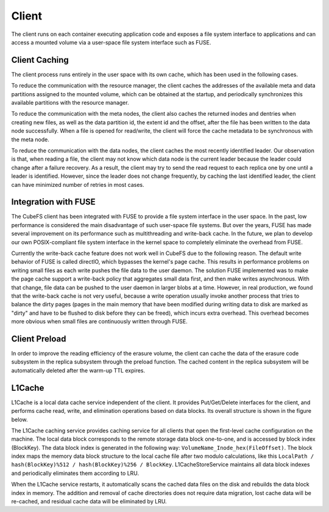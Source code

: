 Client
=========

The client runs on each container executing application code and exposes a file system interface to applications and can access a mounted volume via a user-space file system interface such as FUSE.

Client Caching
-----------------------
The client process runs entirely in the user space with its own cache, which has been used in the following cases.

To reduce the communication with the resource manager,  the client caches the addresses of the available meta and data partitions assigned to the mounted volume, which can be  obtained at the startup, and periodically synchronizes this available partitions with the resource manager.

To reduce the communication with the meta nodes, the client also  caches the returned inodes and dentries  when creating new files, as well as the data partition id, the extent id and the offset, after the file has been written to the data node successfully.  When a file is opened for read/write, the client will force  the cache metadata to be synchronous with the meta node.

To reduce the communication with the data nodes,  the client caches the most recently identified leader. Our observation is that, when reading a file, the client may not know which data node is the current leader because the leader could change after a failure recovery. As a result, the client may try to send the read request to each replica one by one until a leader is identified.  However, since the leader does not change  frequently, by caching the last identified leader, the client can have minimized  number of retries in most cases.

Integration with FUSE
-----------------------

The CubeFS client has been integrated with FUSE to provide a file system interface in the user space. In the past, low performance is considered the main disadvantage of such user-space file systems. But over the years, FUSE has made several improvement on its performance such as  multithreading and write-back cache. In the future, we plan to develop our own POSIX-compliant file system interface in the kernel space  to completely eliminate the overhead from FUSE.

Currently the write-back cache feature does not work well in CubeFS due to the following reason. The default write behavior of FUSE is called directIO, which bypasses the kernel's  page cache. This results in performance problems on writing small files as each write pushes the file data to the user daemon. The solution FUSE implemented was to make the  page cache support a write-back policy that aggregates small data first, and then make writes asynchronous. With that change, file data can be pushed to the user daemon in larger blobs at a time. However, in real production, we found that  the write-back cache is not very useful,  because a write operation usually invoke another process that tries to balance the dirty pages (pages in the main memory that have been modified during writing data to disk are marked as "dirty" and have to be flushed to disk before they can be freed), which incurs extra overhead. This overhead becomes more obvious when small files are continuously written through FUSE.

Client Preload
-----------------------

In order to improve the reading efficiency of the erasure volume, the client can cache the data of the erasure code subsystem in the replica subsystem through the preload function. The cached content in the replica subsystem will be automatically deleted after the warm-up TTL expires.


L1Cache
-----------------------

L1Cache is a local data cache service independent of the client. It provides Put/Get/Delete interfaces for the client, and performs cache read, write, and elimination operations based on data blocks. Its overall structure is shown in the figure below.


.. image:: pic/block-cache.png
   :align: center
   :alt: Blobstore Architecture


The L1Cache caching service provides caching service for all clients that open the first-level cache configuration on the machine. The local data block corresponds to the remote storage data block one-to-one, and is accessed by block index (BlockKey). The data block index is generated in the following way: ``VolumeName_Inode_hex(FileOffset)``. The block index maps the memory data block structure to the local cache file after two modulo calculations, like this ``LocalPath / hash(BlockKey)%512 / hash(BlockKey)%256 / BlockKey``. L1CacheStoreService maintains all data block indexes and periodically eliminates them according to LRU.

When the L1Cache service restarts, it automatically scans the cached data files on the disk and rebuilds the data block index in memory. The addition and removal of cache directories does not require data migration, lost cache data will be re-cached, and residual cache data will be eliminated by LRU.